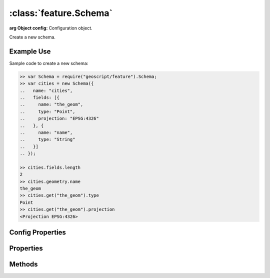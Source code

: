 :class:`feature.Schema`
=======================

.. class:: feature.Schema(config)

    :arg Object config: Configuration object.

    Create a new schema.


Example Use
-----------

Sample code to create a new schema:

.. code-block:: javascript

    >> var Schema = require("geoscript/feature").Schema;
    >> var cities = new Schema({
    ..   name: "cities",
    ..   fields: [{
    ..     name: "the_geom",
    ..     type: "Point",
    ..     projection: "EPSG:4326"
    ..   }, {
    ..     name: "name",
    ..     type: "String"
    ..   }]
    .. });

    >> cities.fields.length
    2
    >> cities.geometry.name
    the_geom
    >> cities.get("the_geom").type
    Point
    >> cities.get("the_geom").projection
    <Projection EPSG:4326>

Config Properties
-----------------

.. describe:: fields

    ``Array``
    Field definitions.  Each item in the array must be a
    :class:`feature.Field` object or a valid field config.

.. describe:: name

    ``String``
    The schema name.  Default is ``"feature"``.  The schema name typically
    matches the layer name within a workspace.


Properties
----------


.. attribute:: Schema.fieldNames

    ``Array``
    Array of field names.

.. attribute:: Schema.fields

    ``Array``
    Field definitions.  Field definitions are objects with at least ``name``
    and ``type`` properties.  Geometry field definitions may have a
    ``projection`` property.  See the :class:`feature.Field` documentation
    for more detail.

.. attribute:: Schema.geometry

    ``Object``
    Default geometry field definition.  Will be ``undefined`` if the schema
    doesn't include a geometry field.

.. attribute:: Schema.name

    ``String``
    The schema name.


Methods
-------

.. function:: Schema.clone

    :arg config: ``Object``
    :returns: :class:`feature.Schema`

    Create a complete copy of this schema.

.. function:: Schema.get

    :arg name: ``String`` A field name.
    :returns: :class:`feature.Field` A field definition.

    Get the definition for a named field.  Field definitions have at least
    ``name`` and ``type`` properties.  Geometry field definitions may have
    a ``projection`` property.  Returns ``undefined`` if no field is found
    with the given name.


